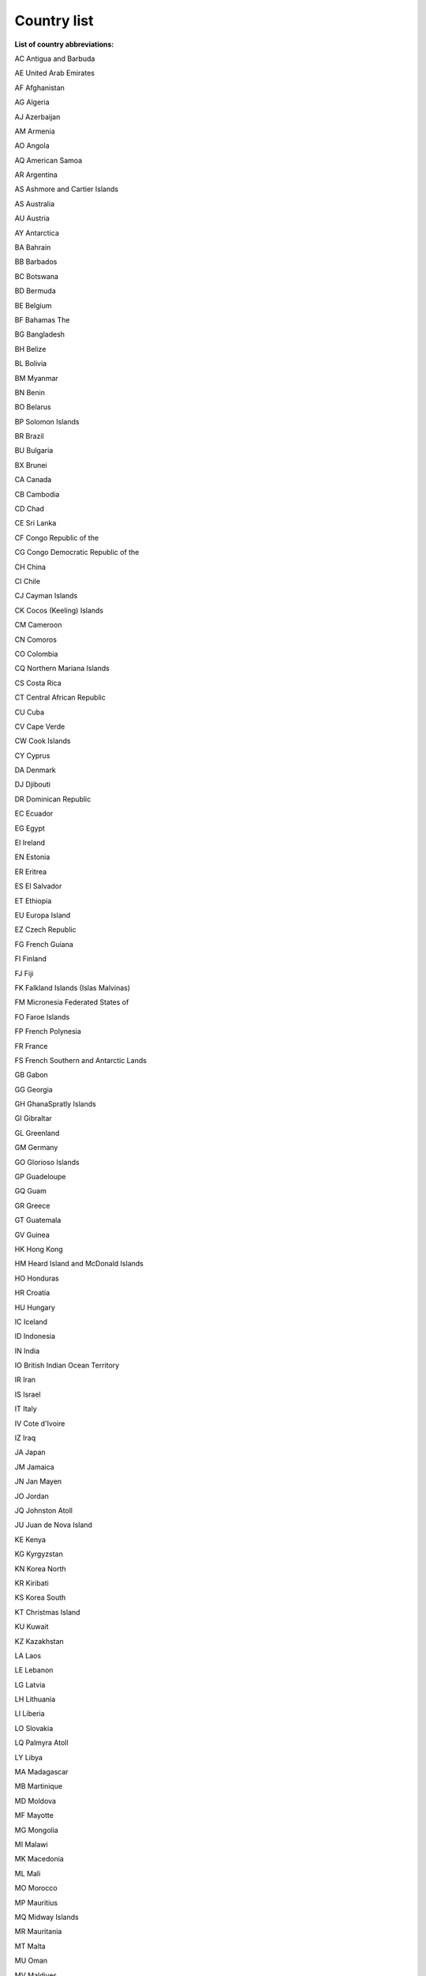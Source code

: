 Country list
==========================================================

**List of country abbreviations:**

AC Antigua and Barbuda

AE United Arab Emirates

AF Afghanistan

AG Algeria

AJ Azerbaijan

AM Armenia

AO Angola

AQ American Samoa

AR Argentina

AS Ashmore and Cartier Islands

AS Australia

AU Austria

AY Antarctica

BA Bahrain

BB Barbados

BC Botswana

BD Bermuda

BE Belgium

BF Bahamas The

BG Bangladesh

BH Belize

BL Bolivia

BM Myanmar

BN Benin

BO Belarus

BP Solomon Islands

BR Brazil

BU Bulgaria

BX Brunei

CA Canada

CB Cambodia

CD Chad

CE Sri Lanka

CF Congo Republic of the

CG Congo Democratic Republic of the

CH China

CI Chile

CJ Cayman Islands

CK Cocos (Keeling) Islands

CM Cameroon

CN Comoros

CO Colombia

CQ Northern Mariana Islands

CS Costa Rica

CT Central African Republic

CU Cuba

CV Cape Verde

CW Cook Islands

CY Cyprus

DA Denmark

DJ Djibouti

DR Dominican Republic

EC Ecuador

EG Egypt

EI Ireland

EN Estonia

ER Eritrea

ES El Salvador

ET Ethiopia

EU Europa Island

EZ Czech Republic

FG French Guiana

FI Finland

FJ Fiji

FK Falkland Islands (Islas Malvinas)

FM Micronesia Federated States of

FO Faroe Islands

FP French Polynesia

FR France

FS French Southern and Antarctic Lands

GB Gabon

GG Georgia

GH GhanaSpratly Islands

GI Gibraltar

GL Greenland

GM Germany

GO Glorioso Islands

GP Guadeloupe

GQ Guam

GR Greece

GT Guatemala

GV Guinea

HK Hong Kong

HM Heard Island and McDonald Islands

HO Honduras

HR Croatia

HU Hungary

IC Iceland

ID Indonesia

IN India

IO British Indian Ocean Territory

IR Iran

IS Israel

IT Italy

IV Cote d'Ivoire

IZ Iraq

JA Japan

JM Jamaica

JN Jan Mayen

JO Jordan

JQ Johnston Atoll

JU Juan de Nova Island

KE Kenya

KG Kyrgyzstan

KN Korea North

KR Kiribati

KS Korea South

KT Christmas Island

KU Kuwait

KZ Kazakhstan

LA Laos

LE Lebanon

LG Latvia

LH Lithuania

LI Liberia

LO Slovakia

LQ Palmyra Atoll

LY Libya

MA Madagascar

MB Martinique

MD Moldova

MF Mayotte

MG Mongolia

MI Malawi

MK Macedonia

ML Mali

MO Morocco

MP Mauritius

MQ Midway Islands

MR Mauritania

MT Malta

MU Oman

MV Maldives

MX Mexico

MY Malaysia

MZ Mozambique

NC New Caledonia

NF Norfolk Island

NG Niger

NH Vanuatu

NI Nigeria

NL Netherlands

NN Sint Maarten

NO Norway

NP Nepal

NR Nauru

NS Suriname

NU Nicaragua

NZ New Zealand

OD South Sudan

PA Paraguay

PE Peru

PF Paracel Islands

PK Pakistan

PL Poland

PM Panama

PO Portugal

PP Papua New Guinea

PS Palau

PU Guinea-Bissau

QA Qatar

RE Reunion

RI Serbia

RM Marshall Islands

RO Romania

RP Philippines

RQ Puerto Rico

RS Russia

SA Saudi Arabia

SB Saint Pierre and Miquelon

SE Seychelles

SF South Africa

SG Senegal

SH Saint Helena

SI Slovenia

SL Sierra Leone

SN Singapore

SP Spain

ST Saint Lucia

SU Sudan

SV Svalbard

SW Sweden

SX South Georgia and the Islands

SY Syria

SZ Switzerland

TB Saint Barthelemy

TD Trinidad and Tobago

TE Tromelin Island

TH Thailand

TI Tajikistan

TK Turks and Caicos Islands

TN Tonga

TO Togo

TP Sao Tome and Principe

TS Tunisia

TT Timor-Leste

TU Turkey

TV Tuvalu

TW Taiwan

TX Turkmenistan

TZ Tanzania

UC Curacao

UG Uganda

UK United Kingdom

UP Ukraine

US United States

UV Burkina Faso

UZ Uzbekistan

VE Venezuela

VM Vietnam

VQ Virgin Islands U.S.

WA Namibia

WI Western Sahara

WQ Wake Island

WS Samoa

YM Yemen

ZA Zambia

ZI Zimbabwe

ZZ Ocean
